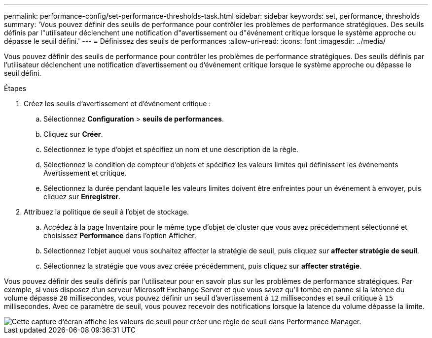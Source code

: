 ---
permalink: performance-config/set-performance-thresholds-task.html 
sidebar: sidebar 
keywords: set, performance, thresholds 
summary: 'Vous pouvez définir des seuils de performance pour contrôler les problèmes de performance stratégiques. Des seuils définis par l"utilisateur déclenchent une notification d"avertissement ou d"événement critique lorsque le système approche ou dépasse le seuil défini.' 
---
= Définissez des seuils de performances
:allow-uri-read: 
:icons: font
:imagesdir: ../media/


[role="lead"]
Vous pouvez définir des seuils de performance pour contrôler les problèmes de performance stratégiques. Des seuils définis par l'utilisateur déclenchent une notification d'avertissement ou d'événement critique lorsque le système approche ou dépasse le seuil défini.

.Étapes
. Créez les seuils d'avertissement et d'événement critique :
+
.. Sélectionnez *Configuration* > *seuils de performances*.
.. Cliquez sur *Créer*.
.. Sélectionnez le type d'objet et spécifiez un nom et une description de la règle.
.. Sélectionnez la condition de compteur d'objets et spécifiez les valeurs limites qui définissent les événements Avertissement et critique.
.. Sélectionnez la durée pendant laquelle les valeurs limites doivent être enfreintes pour un événement à envoyer, puis cliquez sur *Enregistrer*.


. Attribuez la politique de seuil à l'objet de stockage.
+
.. Accédez à la page Inventaire pour le même type d'objet de cluster que vous avez précédemment sélectionné et choisissez *Performance* dans l'option Afficher.
.. Sélectionnez l'objet auquel vous souhaitez affecter la stratégie de seuil, puis cliquez sur *affecter stratégie de seuil*.
.. Sélectionnez la stratégie que vous avez créée précédemment, puis cliquez sur *affecter stratégie*.




Vous pouvez définir des seuils définis par l'utilisateur pour en savoir plus sur les problèmes de performance stratégiques. Par exemple, si vous disposez d'un serveur Microsoft Exchange Server et que vous savez qu'il tombe en panne si la latence du volume dépasse `20` millisecondes, vous pouvez définir un seuil d'avertissement à `12` millisecondes et seuil critique à `15` millisecondes. Avec ce paramètre de seuil, vous pouvez recevoir des notifications lorsque la latence du volume dépasse la limite.

image::../media/opm-threshold-creation-example-perf-config.gif[Cette capture d'écran affiche les valeurs de seuil pour créer une règle de seuil dans Performance Manager.]
